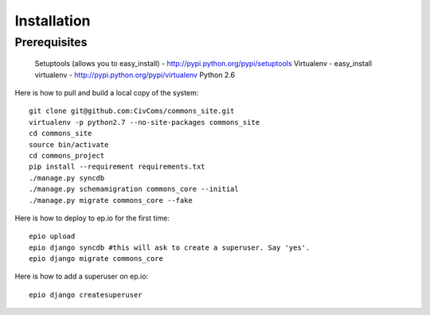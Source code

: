 Installation
============

Prerequisites
-------------

    Setuptools (allows you to easy_install) - http://pypi.python.org/pypi/setuptools
    Virtualenv - easy_install virtualenv - http://pypi.python.org/pypi/virtualenv
    Python 2.6

Here is how to pull and build a local copy of the system::
    
    git clone git@github.com:CivComs/commons_site.git
    virtualenv -p python2.7 --no-site-packages commons_site
    cd commons_site
    source bin/activate
    cd commons_project
    pip install --requirement requirements.txt
    ./manage.py syncdb
    ./manage.py schemamigration commons_core --initial
    ./manage.py migrate commons_core --fake
    
Here is how to deploy to ep.io for the first time::
    
    epio upload
    epio django syncdb #this will ask to create a superuser. Say 'yes'.
    epio django migrate commons_core
    
Here is how to add a superuser on ep.io::
    
    epio django createsuperuser

